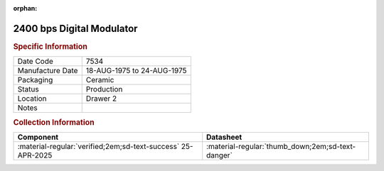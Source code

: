 :orphan:

.. _MC6862L:

2400 bps Digital Modulator
==========================

.. image:: ../../../images/Hardware/ICs/MC6862L.png
   :width: 400
   :align: center

.. rubric:: Specific Information

.. csv-table:: 
   :widths: auto

   "Date Code","7534"
   "Manufacture Date","18-AUG-1975 to 24-AUG-1975"
   "Packaging","Ceramic"
   "Status","Production"
   "Location","Drawer 2"
   "Notes",""

.. rubric:: Collection Information

.. csv-table:: 
   :header: "Component","Datasheet"
   :widths: auto

   :material-regular:`verified;2em;sd-text-success` 25-APR-2025, ":material-regular:`thumb_down;2em;sd-text-danger`"
